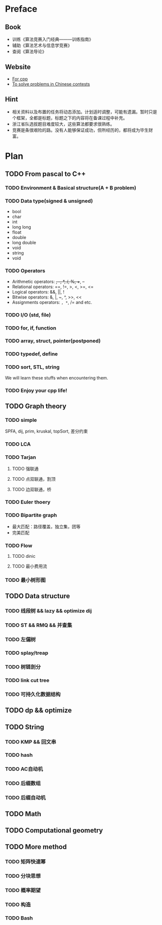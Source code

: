 * Preface
** Book
   - 训练《算法竞赛入门经典―――训练指南》
   - 辅助《算法艺术与信息学竞赛》
   - 查阅《算法导论》
   
** Website
   - [[http://www.cplusplus.com/][For cpp]]
   - [[http://www.lydsy.com/JudgeOnline/][To solve problems in Chinese contests]]

** Hint
   - 相关资料以及布置的任务将动态添加。计划适时调整，可能有遗漏。暂时只是个框架，全都是标题，标题之下的内容将在备课过程中补充。
   - 浙江省队选拔题目难度较大，这些算法都要求很熟练。
   - 竞赛是条很艰险的路。没有人能够保证成功，但所经历的，都将成为毕生财富。
* Plan
  
** TODO From pascal to C++
*** TODO Environment & Basical structure(A + B problem) 
*** TODO Data type(signed & unsigned)
    - bool
    - char
    - int 
    - long long
    - float
    - double
    - long double
    - void
    - string
    - void
*** TODO Operators
    - Arithmetic operators: +, -, *, /, %, ++, --
    - Relational operators: ==, !=, >, <, >=, <=
    - Logical operators: &&, ||, !
    - Bitwise operators: &, |, ~, ^, >>, <<
    - Assignments operators: =, *=, /= and etc.

*** TODO I/O (std, file)
*** TODO for, if, function
*** TODO array, struct, pointer(postponed)
*** TODO typedef, define
*** TODO sort, STL, string
    We will learn these stuffs when encountering them.
*** TODO Enjoy your cpp life!
    
** TODO Graph theory
*** TODO simple
    SPFA, dij, prim, kruskal, topSort, 差分约束
*** TODO LCA
*** TODO Tarjan
**** TODO 强联通
**** TODO 点双联通，割顶
**** TODO 边双联通，桥
     
*** TODO Euler thoery
*** TODO Bipartite graph
    - 最大匹配：路径覆盖，独立集，团等
    - 完美匹配  
*** TODO Flow
**** TODO dinic
**** TODO 最小费用流
*** TODO 最小树形图
    
** TODO Data structure 
*** TODO 线段树 && lazy && optimize dij
*** TODO ST && RMQ && 并查集
*** TODO 左偏树
*** TODO splay/treap
*** TODO 树链剖分
*** TODO link cut tree
*** TODO 可持久化数据结构
** TODO dp && optimize

** TODO String
*** TODO KMP && 回文串
*** TODO hash
*** TODO AC自动机
*** TODO 后缀数组
*** TODO 后缀自动机
** TODO Math
** TODO Computational geometry
** TODO More method
*** TODO 矩阵快速幂
*** TODO 分块思想
*** TODO 概率期望
*** TODO 构造
*** TODO Bash
